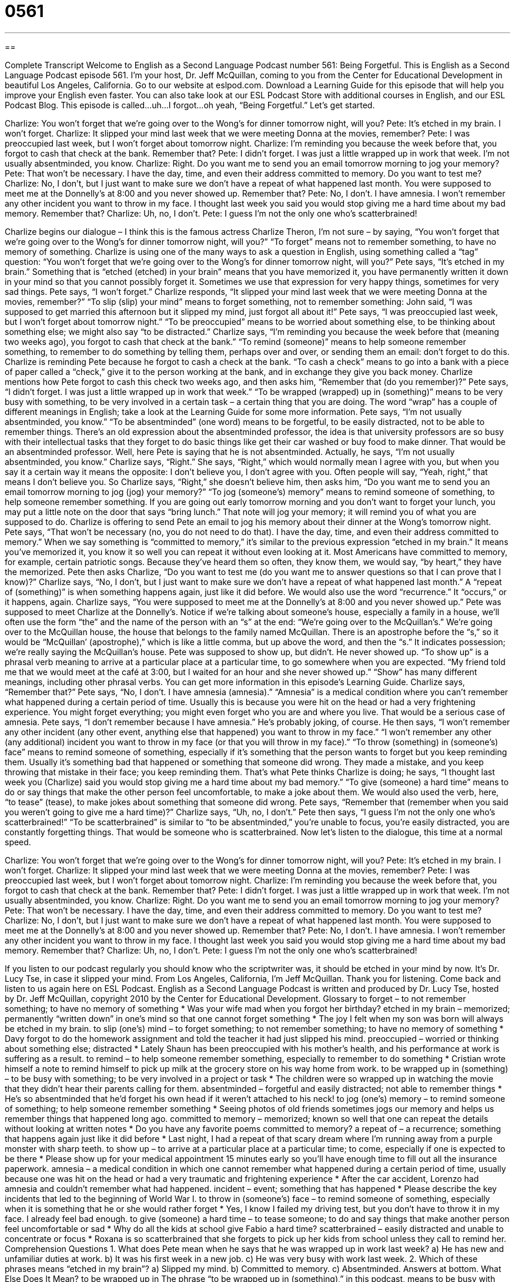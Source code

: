 = 0561
:toc: left
:toclevels: 3
:sectnums:
:stylesheet: ../../../myAdocCss.css

'''

== 

Complete Transcript
Welcome to English as a Second Language Podcast number 561: Being Forgetful.
This is English as a Second Language Podcast episode 561. I’m your host, Dr. Jeff McQuillan, coming to you from the Center for Educational Development in beautiful Los Angeles, California.
Go to our website at eslpod.com. Download a Learning Guide for this episode that will help you improve your English even faster. You can also take look at our ESL Podcast Store with additional courses in English, and our ESL Podcast Blog.
This episode is called…uh…I forgot…oh yeah, “Being Forgetful.” Let’s get started.
[start of dialogue]
Charlize: You won’t forget that we’re going over to the Wong’s for dinner tomorrow night, will you?
Pete: It’s etched in my brain. I won’t forget.
Charlize: It slipped your mind last week that we were meeting Donna at the movies, remember?
Pete: I was preoccupied last week, but I won’t forget about tomorrow night.
Charlize: I’m reminding you because the week before that, you forgot to cash that check at the bank. Remember that?
Pete: I didn’t forget. I was just a little wrapped up in work that week. I’m not usually absentminded, you know.
Charlize: Right. Do you want me to send you an email tomorrow morning to jog your memory?
Pete: That won’t be necessary. I have the day, time, and even their address committed to memory. Do you want to test me?
Charlize: No, I don’t, but I just want to make sure we don’t have a repeat of what happened last month. You were supposed to meet me at the Donnelly’s at 8:00 and you never showed up. Remember that?
Pete: No, I don’t. I have amnesia. I won’t remember any other incident you want to throw in my face. I thought last week you said you would stop giving me a hard time about my bad memory. Remember that?
Charlize: Uh, no, I don’t.
Pete: I guess I’m not the only one who’s scatterbrained!
[end of dialogue]
Charlize begins our dialogue – I think this is the famous actress Charlize Theron, I’m not sure – by saying, “You won’t forget that we’re going over to the Wong’s for dinner tomorrow night, will you?” “To forget” means not to remember something, to have no memory of something. Charlize is using one of the many ways to ask a question in English, using something called a “tag” question: “You won’t forget that we’re going over to the Wong’s for dinner tomorrow night, will you?”
Pete says, “It’s etched in my brain.” Something that is “etched (etched) in your brain” means that you have memorized it, you have permanently written it down in your mind so that you cannot possibly forget it. Sometimes we use that expression for very happy things, sometimes for very sad things. Pete says, “I won’t forget.” Charlize responds, “It slipped your mind last week that we were meeting Donna at the movies, remember?” “To slip (slip) your mind” means to forget something, not to remember something: John said, “I was supposed to get married this afternoon but it slipped my mind, just forgot all about it!”
Pete says, “I was preoccupied last week, but I won’t forget about tomorrow night.” “To be preoccupied” means to be worried about something else, to be thinking about something else; we might also say “to be distracted.” Charlize says, “I’m reminding you because the week before that (meaning two weeks ago), you forgot to cash that check at the bank.” “To remind (someone)” means to help someone remember something, to remember to do something by telling them, perhaps over and over, or sending them an email: don’t forget to do this. Charlize is reminding Pete because he forgot to cash a check at the bank. “To cash a check” means to go into a bank with a piece of paper called a “check,” give it to the person working at the bank, and in exchange they give you back money.
Charlize mentions how Pete forgot to cash this check two weeks ago, and then asks him, “Remember that (do you remember)?” Pete says, “I didn’t forget. I was just a little wrapped up in work that week.” “To be wrapped (wrapped) up in (something)” means to be very busy with something, to be very involved in a certain task – a certain thing that you are doing. The word “wrap” has a couple of different meanings in English; take a look at the Learning Guide for some more information. Pete says, “I’m not usually absentminded, you know.” “To be absentminded” (one word) means to be forgetful, to be easily distracted, not to be able to remember things. There’s an old expression about the absentminded professor, the idea is that university professors are so busy with their intellectual tasks that they forget to do basic things like get their car washed or buy food to make dinner. That would be an absentminded professor.
Well, here Pete is saying that he is not absentminded. Actually, he says, “I’m not usually absentminded, you know.” Charlize says, “Right.” She says, “Right,” which would normally mean I agree with you, but when you say it a certain way it means the opposite: I don’t believe you, I don’t agree with you. Often people will say, “Yeah, right,” that means I don’t believe you. So Charlize says, “Right,” she doesn’t believe him, then asks him, “Do you want me to send you an email tomorrow morning to jog (jog) your memory?” “To jog (someone’s) memory” means to remind someone of something, to help someone remember something. If you are going out early tomorrow morning and you don’t want to forget your lunch, you may put a little note on the door that says “bring lunch.” That note will jog your memory; it will remind you of what you are supposed to do.
Charlize is offering to send Pete an email to jog his memory about their dinner at the Wong’s tomorrow night. Pete says, “That won’t be necessary (no, you do not need to do that). I have the day, time, and even their address committed to memory.” When we say something is “committed to memory,” it’s similar to the previous expression “etched in my brain.” It means you’ve memorized it, you know it so well you can repeat it without even looking at it. Most Americans have committed to memory, for example, certain patriotic songs. Because they’ve heard them so often, they know them, we would say, “by heart,” they have the memorized. Pete then asks Charlize, “Do you want to test me (do you want me to answer questions so that I can prove that I know)?”
Charlize says, “No, I don’t, but I just want to make sure we don’t have a repeat of what happened last month.” A “repeat of (something)” is when something happens again, just like it did before. We would also use the word “recurrence.” It “occurs,” or it happens, again. Charlize says, “You were supposed to meet me at the Donnelly’s at 8:00 and you never showed up.” Pete was supposed to meet Charlize at the Donnelly’s. Notice if we’re talking about someone’s house, especially a family in a house, we’ll often use the form “the” and the name of the person with an “s” at the end: “We’re going over to the McQuillan’s.” We’re going over to the McQuillan house, the house that belongs to the family named McQuillan. There is an apostrophe before the “s,” so it would be “McQuillan’ (apostrophe),” which is like a little comma, but up above the word, and then the “s.” It indicates possession; we’re really saying the McQuillan’s house.
Pete was supposed to show up, but didn’t. He never showed up. “To show up” is a phrasal verb meaning to arrive at a particular place at a particular time, to go somewhere when you are expected. “My friend told me that we would meet at the café at 3:00, but I waited for an hour and she never showed up.” “Show” has many different meanings, including other phrasal verbs. You can get more information in this episode’s Learning Guide.
Charlize says, “Remember that?” Pete says, “No, I don’t. I have amnesia (amnesia).” “Amnesia” is a medical condition where you can’t remember what happened during a certain period of time. Usually this is because you were hit on the head or had a very frightening experience. You might forget everything; you might even forget who you are and where you live. That would be a serious case of amnesia. Pete says, “I don’t remember because I have amnesia.” He’s probably joking, of course. He then says, “I won’t remember any other incident (any other event, anything else that happened) you want to throw in my face.” “I won’t remember any other (any additional) incident you want to throw in my face (or that you will throw in my face).” “To throw (something) in (someone’s) face” means to remind someone of something, especially if it’s something that the person wants to forget but you keep reminding them. Usually it’s something bad that happened or something that someone did wrong. They made a mistake, and you keep throwing that mistake in their face; you keep reminding them. That’s what Pete thinks Charlize is doing; he says, “I thought last week you (Charlize) said you would stop giving me a hard time about my bad memory.” “To give (someone) a hard time” means to do or say things that make the other person feel uncomfortable, to make a joke about them. We would also used the verb, here, “to tease” (tease), to make jokes about something that someone did wrong.
Pete says, “Remember that (remember when you said you weren’t going to give me a hard time)?” Charlize says, “Uh, no, I don’t.” Pete then says, “I guess I’m not the only one who’s scatterbrained!” “To be scatterbrained” is similar to “to be absentminded,” you’re unable to focus, you’re easily distracted, you are constantly forgetting things. That would be someone who is scatterbrained.
Now let’s listen to the dialogue, this time at a normal speed.
[start of dialogue]
Charlize: You won’t forget that we’re going over to the Wong’s for dinner tomorrow night, will you?
Pete: It’s etched in my brain. I won’t forget.
Charlize: It slipped your mind last week that we were meeting Donna at the movies, remember?
Pete: I was preoccupied last week, but I won’t forget about tomorrow night.
Charlize: I’m reminding you because the week before that, you forgot to cash that check at the bank. Remember that?
Pete: I didn’t forget. I was just a little wrapped up in work that week. I’m not usually absentminded, you know.
Charlize: Right. Do you want me to send you an email tomorrow morning to jog your memory?
Pete: That won’t be necessary. I have the day, time, and even their address committed to memory. Do you want to test me?
Charlize: No, I don’t, but I just want to make sure we don’t have a repeat of what happened last month. You were supposed to meet me at the Donnelly’s at 8:00 and you never showed up. Remember that?
Pete: No, I don’t. I have amnesia. I won’t remember any other incident you want to throw in my face. I thought last week you said you would stop giving me a hard time about my bad memory. Remember that?
Charlize: Uh, no, I don’t.
Pete: I guess I’m not the only one who’s scatterbrained!
[end of dialogue]
If you listen to our podcast regularly you should know who the scriptwriter was, it should be etched in your mind by now. It’s Dr. Lucy Tse, in case it slipped your mind.
From Los Angeles, California, I’m Jeff McQuillan. Thank you for listening. Come back and listen to us again here on ESL Podcast.
English as a Second Language Podcast is written and produced by Dr. Lucy Tse, hosted by Dr. Jeff McQuillan, copyright 2010 by the Center for Educational Development.
Glossary
to forget – to not remember something; to have no memory of something
* Was your wife mad when you forgot her birthday?
etched in my brain – memorized; permanently “written down” in one’s mind so that one cannot forget something
* The joy I felt when my son was born will always be etched in my brain.
to slip (one’s) mind – to forget something; to not remember something; to have no memory of something
* Davy forgot to do the homework assignment and told the teacher it had just slipped his mind.
preoccupied – worried or thinking about something else; distracted
* Lately Shaun has been preoccupied with his mother’s health, and his performance at work is suffering as a result.
to remind – to help someone remember something, especially to remember to do something
* Cristian wrote himself a note to remind himself to pick up milk at the grocery store on his way home from work.
to be wrapped up in (something) – to be busy with something; to be very involved in a project or task
* The children were so wrapped up in watching the movie that they didn’t hear their parents calling for them.
absentminded – forgetful and easily distracted; not able to remember things
* He’s so absentminded that he’d forget his own head if it weren’t attached to his neck!
to jog (one’s) memory – to remind someone of something; to help someone remember something
* Seeing photos of old friends sometimes jogs our memory and helps us remember things that happened long ago.
committed to memory – memorized; known so well that one can repeat the details without looking at written notes
* Do you have any favorite poems committed to memory?
a repeat of – a recurrence; something that happens again just like it did before
* Last night, I had a repeat of that scary dream where I’m running away from a purple monster with sharp teeth.
to show up – to arrive at a particular place at a particular time; to come, especially if one is expected to be there
* Please show up for your medical appointment 15 minutes early so you’ll have enough time to fill out all the insurance paperwork.
amnesia – a medical condition in which one cannot remember what happened during a certain period of time, usually because one was hit on the head or had a very traumatic and frightening experience
* After the car accident, Lorenzo had amnesia and couldn’t remember what had happened.
incident – event; something that has happened
* Please describe the key incidents that led to the beginning of World War I.
to throw in (someone’s) face – to remind someone of something, especially when it is something that he or she would rather forget
* Yes, I know I failed my driving test, but you don’t have to throw it in my face. I already feel bad enough.
to give (someone) a hard time – to tease someone; to do and say things that make another person feel uncomfortable or sad
* Why do all the kids at school give Fabio a hard time?
scatterbrained – easily distracted and unable to concentrate or focus
* Roxana is so scatterbrained that she forgets to pick up her kids from school unless they call to remind her.
Comprehension Questions
1. What does Pete mean when he says that he was wrapped up in work last week?
a) He has new and unfamiliar duties at work.
b) It was his first week in a new job.
c) He was very busy with work last week.
2. Which of these phrases means “etched in my brain”?
a) Slipped my mind.
b) Committed to memory.
c) Absentminded.
Answers at bottom.
What Else Does It Mean?
to be wrapped up in
The phrase “to be wrapped up in (something),” in this podcast, means to be busy with something, or to be very involved in a project or task: “Every year at this time, they’re really wrapped up in preparing for the holidays.” The phrase “to wrap (something) up” means to package something, or to fold a piece of colored paper around something to give it away as a present: “Could you please wrap up three steaks for me?” Or, “You did a beautiful job wrapping up Uncle Bernardo’s birthday gift.” The phrase “that’s a wrap” means that something is finished, and is often used in Hollywood: “That’s a wrap! Good work, actors. I think we have everything we need on tape.”
to show up
In this podcast, the phrase “to show up” means to come or arrive at a particular place at a particular time: “What time did Santiago show up at the office?” The phrase “to show (someone) up” means to do something better than another person, or to make another person look worse or less important than oneself: “Gwen showed us all up, wearing her most beautiful dress and most elegant jewelry to the dinner party.” Finally, the phrase “to show off” means to draw attention to something, especially if it is something that other people don’t have, but would like to have: “Did you see the way Mandy was showing off her expensive engagement ring, practically putting her finger in front of our eyes all evening?”
Culture Note
There are many popular children’s card games, and some of them require a good memory. “Concentration” is a popular children’s card game with many “pairs” (groups of two) cards that have an image on one side. The cards are placed “face down” (with the image hidden) in a “grid” (with straight rows and columns). The children take turns “flipping” (turning) over two cards at a time, looking for a “match” (two cards with the same image). The player with the most matching pairs at the end of the game is the winner.
“Crazy Eights” is another popular game, but it is played with a “standard” (normal) “deck of cards” (set of 52 playing cards). Each child begins with eight cards. One card is flipped over so everyone can see it, and the children take turns laying down a card that has either the same number or the same “suit” (hearts, diamonds, spades, or clubs). The child can also play an eight and announce which new suit is now “in play” (being played). If a child doesn’t have an appropriate card to lay down, he or she must “draw cards” (adding cards to one’s hand from the pile) until he or she can. The winner is the child who “runs out of cards” (has no cards left in his or her hand) first.
In “Go Fish,” the cards are “divided evenly,” so that each player has the same number of cards. Any matching pairs (for example, two red threes) are put down on the table. The players take turns asking each other, “Do you have any twos?” or “Do you have any kings?” If the answer is no, the player says “Go fish,” and the asker has to draw a card. If the answer is yes, the player must give away those cards that match the request. Any matching pairs are put down on the table. The child who runs out of cards first is the winner.
Comprehension Answers
1 - c
2 - b